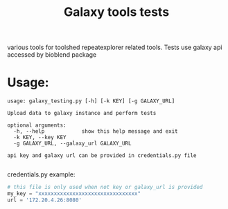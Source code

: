 #+TITLE: Galaxy tools tests
various tools for toolshed repeatexplorer related tools. Tests use galaxy api accessed by bioblend package

* Usage:

#+BEGIN_EXAMPLE
usage: galaxy_testing.py [-h] [-k KEY] [-g GALAXY_URL]

Upload data to galaxy instance and perform tests

optional arguments:
  -h, --help            show this help message and exit
  -k KEY, --key KEY
  -g GALAXY_URL, --galaxy_url GALAXY_URL

api key and galaxy url can be provided in credentials.py file

#+END_EXAMPLE


credentials.py example:
#+BEGIN_SRC python
# this file is only used when not key or galaxy_url is provided
my_key = "xxxxxxxxxxxxxxxxxxxxxxxxxxxxxxxx"
url = '172.20.4.26:8080'
#+END_SRC




